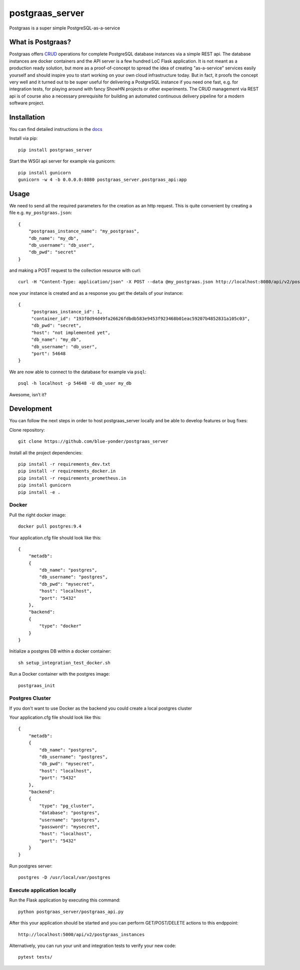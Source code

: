 ================
postgraas_server
================

.. image:: https://travis-ci.org/blue-yonder/postgraas_server.svg?branch=master
    :target: https://travis-ci.org/blue-yonder/postgraas_server


.. image:: https://coveralls.io/repos/github/blue-yonder/postgraas_server/badge.svg?branch=master
    :target: https://coveralls.io/github/blue-yonder/postgraas_server?branch=master


Postgraas is a super simple PostgreSQL-as-a-service


What is Postgraas?
==================

Postgraas offers `CRUD <https://de.wikipedia.org/wiki/CRUD>`_ operations for complete PostgreSQL database instances via a simple REST api.
The database instances are docker containers and the API server is a few hundred LoC Flask application.
It is not meant as a production ready solution, but more as a proof-of-concept to spread the idea of creating "as-a-service" services easily yourself and should inspire you to start working on your own cloud infrastructure today.
But in fact, it proofs the concept very well and it turned out to be super useful for delivering a PostgreSQL instance if you need one fast, e.g. for integration tests, for playing around with fancy ShowHN projects or other experiments.
The CRUD management via REST api is of course also a necessary prerequisite for building an automated continuous delivery pipeline for a modern software project.


Installation
============
You can find detailed instructions in the `docs <http://postgraas-server.readthedocs.io/en/latest/installation.html>`_

Install via pip::

    pip install postgraas_server

Start the WSGI api server for example via gunicorn::

    pip install gunicorn
    gunicorn -w 4 -b 0.0.0.0:8080 postgraas_server.postgraas_api:app


Usage
=====

We need to send all the required parameters for the creation as an http request.
This is quite convenient by creating a file e.g. ``my_postgraas.json``::

    {
        "postgraas_instance_name": "my_postgraas",
        "db_name": "my_db",
        "db_username": "db_user",
        "db_pwd": "secret"
    }

and making a POST request to the collection resource with curl::

    curl -H "Content-Type: application/json" -X POST --data @my_postgraas.json http://localhost:8080/api/v2/postgraas_instances

now your instance is created and as a response you get the details of your instance::

    {
         "postgraas_instance_id": 1,
         "container_id": "193f0d94d49fa26626fdbdb583e9453f923468b01eac59207b4852831a105c03",
         "db_pwd": "secret",
         "host": "not implemented yet",
         "db_name": "my_db",
         "db_username": "db_user",
         "port": 54648
    }

We are now able to connect to the database for example via ``psql``::

    psql -h localhost -p 54648 -U db_user my_db

Awesome, isn’t it?

Development
===========

You can follow the next steps in order to host postgraas_server locally and be able to develop features or bug fixes:

Clone repository::

    git clone https://github.com/blue-yonder/postgraas_server

Install all the project dependencies::

    pip install -r requirements_dev.txt
    pip install -r requirements_docker.in
    pip install -r requirements_prometheus.in 
    pip install gunicorn
    pip install -e .

Docker
-----------------

Pull the right docker image::

    docker pull postgres:9.4

Your application.cfg file should look like this::

    {
        "metadb":
        {
            "db_name": "postgres",
            "db_username": "postgres",
            "db_pwd": "mysecret",
            "host": "localhost",
            "port": "5432"
        },
        "backend":
        {
            "type": "docker"
        }
    }

Initialize a postgres DB within a docker container::

    sh setup_integration_test_docker.sh

Run a Docker container with the postgres image::

    postgraas_init

Postgres Cluster
-----------------

If you don't want to use Docker as the backend you could create a local postgres cluster

Your application.cfg file should look like this::

    {
        "metadb":
        {
            "db_name": "postgres",
            "db_username": "postgres",
            "db_pwd": "mysecret",
            "host": "localhost",
            "port": "5432"
        },
        "backend":
        {
            "type": "pg_cluster",
            "database": "postgres",
            "username": "postgres",
            "password": "mysecret",
            "host": "localhost",
            "port": "5432"
        }
    }

Run postgres server::

    postgres -D /usr/local/var/postgres

Execute application locally
-----------------

Run the Flask application by executing this command::

    python postgraas_server/postgraas_api.py

After this your application should be started and you can perform GET/POST/DELETE actions to this endppoint::

    http://localhost:5000/api/v2/postgraas_instances

Alternatively, you can run your unit and integration tests to verify your new code::

    pytest tests/
